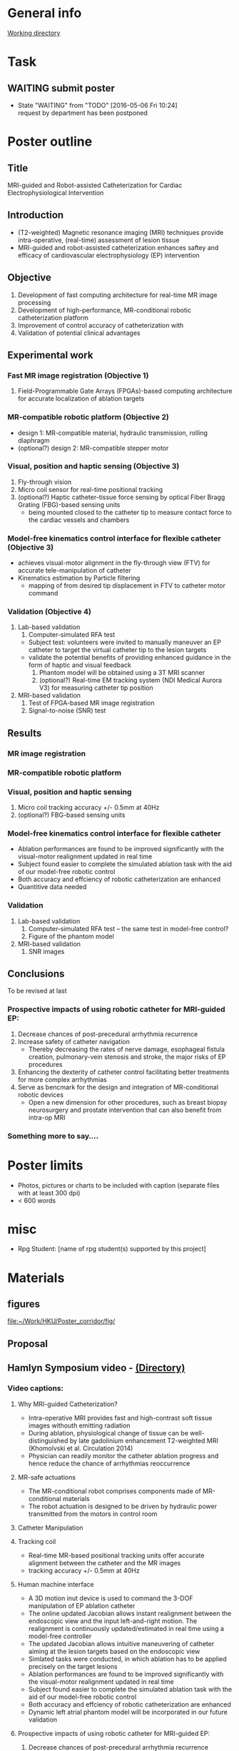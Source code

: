 * General info
[[file:~/Work/HKU/Poster_RGC_2016/][Working directory]]
* Task
** WAITING submit poster 
   DEADLINE: <2016-04-29 Fri>
   - State "WAITING"    from "TODO"       [2016-05-06 Fri 10:24] \\
     request by department has been postponed

* Poster outline
** Title
   MRI-guided and Robot-assisted Catheterization for Cardiac Electrophysiological Intervention
** Introduction
   - (T2-weighted) Magnetic resonance imaging (MRI) techniques provide intra-operative, (real-time) assessment of lesion tissue
   - MRI-guided and robot-assisted catheterization enhances saftey and efficacy of  cardiovascular electrophysiology (EP) intervention
** Objective
   1. Development of fast computing architecture for real-time MR image processing
   2. Development of high-performance, MR-conditional robotic catheterization platform
   3. Improvement of control accuracy of catheterization with 
   4. Validation of potential clinical advantages 
** Experimental work
*** Fast MR image registration (Objective 1)
    1. Field-Programmable Gate Arrays (FPGAs)-based computing architecture for accurate localization of ablation targets
*** MR-compatible robotic platform (Objective 2)
    - design 1: MR-compatible material, hydraulic transmission, rolling diaphragm
    - (optional?) design 2: MR-compatible stepper motor
*** Visual, position and haptic sensing (Objective 3)
    1. Fly-through vision
    2. Micro coil sensor for real-time positional tracking
    3. (optional?) Haptic catheter-tissue force sensing by optical Fiber Bragg Grating (FBG)-based sensing units
       - being mounted closed to the catheter tip to measure contact force to the cardiac vessels and chambers
*** Model-free kinematics control interface for flexible catheter (Objective 3)
    - achieves visual-motor alignment in the fly-through view (FTV) for accurate tele-manipulation of catheter
    - Kinematics estimation by Particle filtering
      - mapping of from desired tip displacement in FTV to catheter motor command
*** Validation (Objective 4)
    1. Lab-based validation
       1. Computer-simulated RFA test
	  - Subject test: volunteers were invited to manually maneuver an EP catheter to target the virtual catheter tip to the lesion targets
	  - validate the potential benefits of providing enhanced guidance in the form of haptic and visual feedback
       2. Phantom model will be obtained using a 3T MRI scanner
       3. (optional?) Real-time EM tracking system (NDI Medical Aurora V3) for measuring catheter tip position
    2. MRI-based validation
       1. Test of FPGA-based MR image registration
       2. Signal-to-noise (SNR) test
** Results
*** MR image registration
*** MR-compatible robotic platform
*** Visual, position and haptic sensing
    1. Micro coil
       tracking accuracy +/- 0.5mm at 40Hz
    2. (optional?) FBG-based sensing units
*** Model-free kinematics control interface for flexible catheter
    - Ablation performances are found to be improved significantly with the visual-motor realignment updated in real time
    - Subject found easier to complete the simulated ablation task with the aid of our model-free robotic control
    - Both accuracy and effciency of robotic catheterization are enhanced
    - Quantitive data needed
*** Validation
    1. Lab-based validation
       1. Computer-simulated RFA test -- the same test in model-free control?
       2. Figure of the phantom model
    2. MRI-based validation
       1. SNR images
** Conclusions
To be revised at last
*** Prospective impacts of using robotic catheter for MRI-guided EP:
    1. Decrease chances of post-precedural arrhythmia recurrence
    2. Increase safety of catheter navigation
       - Thereby decreasing the rates of nerve damage, esophageal fistula creation, pulmonary-vein stenosis and stroke, the major risks of EP procedures
    3. Enhancing the dexterity of catheter control facilitating better treatments for more complex arrhythmias
    4. Serve as bencmark for the design and integration of MR-conditional robotic devices
       - Open a new dimension for other procedures, such as breast biopsy neurosurgery and prostate intervention that can also benefit from intra-op MRI
*** Something more to say....





* Poster limits
  - Photos, pictures or charts to be included with caption (separate files with at least 300 dpi)
  - < 600 words
* misc
  - Rpg Student: [name of rpg student(s) supported by this project]


* Materials
** figures
   [[file:~/Work/HKU/Poster_corridor/fig/]]
** Proposal

** Hamlyn Symposium video - [[file:~/Work/HKU/Hamlyn_symposium_2016/][(Directory)]]
*** Video captions:
**** Why MRI-guided Catheterization?
     - Intra-operative MRI provides fast and high-contrast soft tissue images withouth emitting radiation
     - During ablation, physiological change of tissue can be well-distinguished by late gadolinium enhancement T2-weighted MRI (Khomolvski et al. Circulation 2014)
     - Physician can readily monitor the catheter ablation progress and hence reduce the chance of arrhythmias reoccurrence
**** MR-safe actuations
     - The MR-conditional robot comprises components made of MR-conditional materials
     - The robot actuation is designed to be driven by hydraulic power transmitted from the motors in control room
**** Catheter Manipulation
**** Tracking coil
     - Real-time MR-based positional tracking units offer accurate alignment between the catheter and the MR images
     - tracking accuracy +/- 0.5mm at 40Hz
**** Human machine interface
     - A 3D motion inut device is used to command the 3-DOF manipulation of EP ablation catheter
     - The online updated Jacobian allows instant realignment between the endoscopic view and the input left-and-right motion. The realignment is continuously updated/estimated in real time using a model-free controller
     - The updated Jacobian allows intuitive maneuvering of catheter aiming at the lesion targets based on the endoscopic view
     - Simlated tasks were conducted, in which ablation has to be applied precisely on the target lesions
     - Ablation performances are found to be improved significantly with the visual-motor realignment updated in real time
     - Subject found easier to complete the simulated ablation task with the aid of our model-free robotic control
     - Both accuracy and effciency of robotic catheterization are enhanced
     - Dynamic left atrial phantom model will be incorporated in our future validation
**** Prospective impacts of using robotic catheter for MRI-guided EP:
     1) Decrease chances of post-precedural arrhythmia recurrence
     2) Increase safety of catheter navigation
	- Thereby decreasing the rates of nerve damage, esophageal fistula creation, pulmonary-vein stenosis and stroke, the major risks of EP procedures
     3) Enhancing the dexterity of catheter control facilitating better treatments for more complex arrhythmias
     4) Serve as bencmark for the design and integration of MR-conditional robotic devices
	- Open a new dimension for other procedures, such as breast biopsy neurosurgery and prostate intervention that can also benefit from intra-op MRI

** CUHK invited talk
   [[file:~/Work/HKU/Poster_corridor/CUHK_Seminar%20todanny.pptx::M%20Filemode%20Length%20Date%20Time%20File][talk ppt]]

** IROS posters
   [[file:~/Work/HKU/Poster_corridor/IROS_poster_v8_Jacky.pptx::M%20Filemode%20Length%20Date%20Time%20File][IROS_ppt]]







